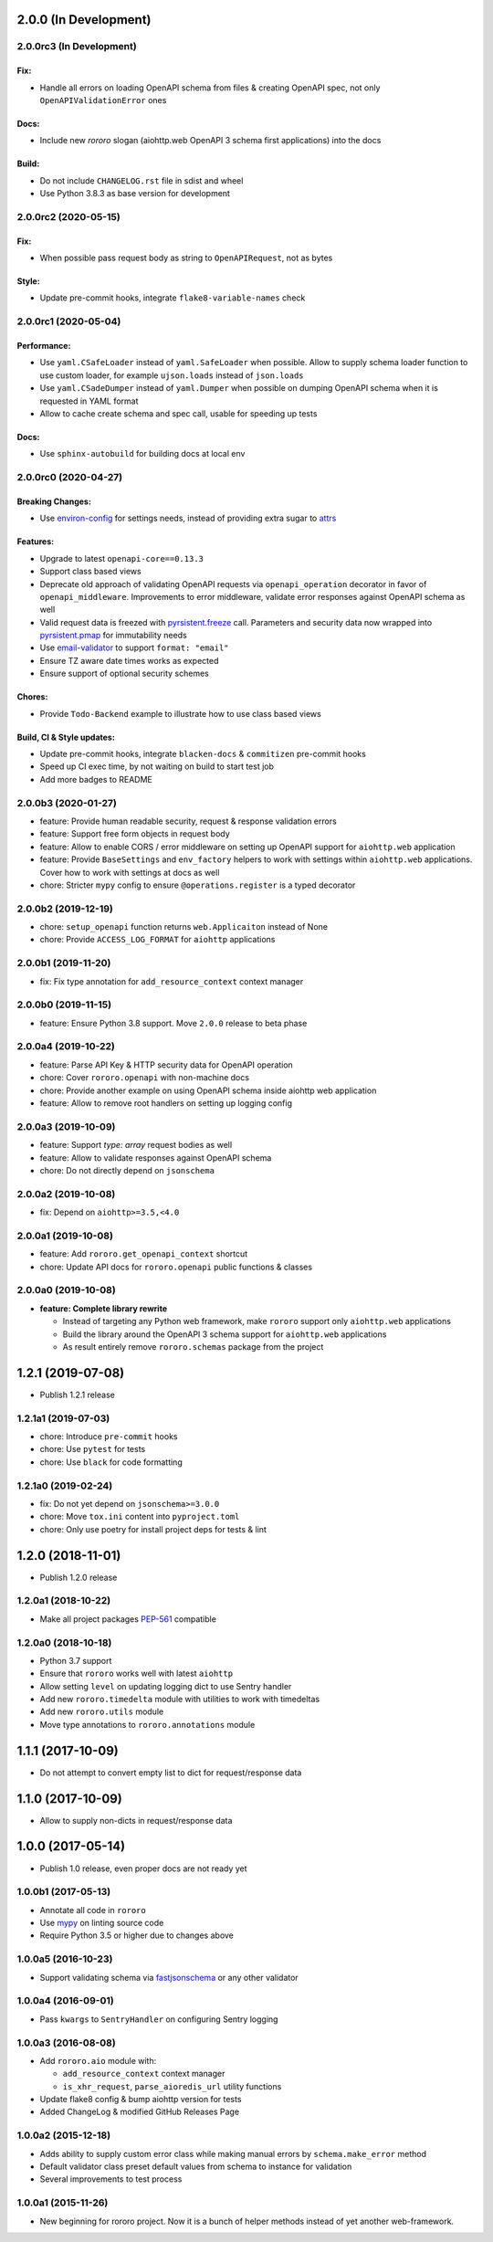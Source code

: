 2.0.0 (In Development)
======================

2.0.0rc3 (In Development)
-------------------------

Fix:
~~~~

- Handle all errors on loading OpenAPI schema from files & creating OpenAPI
  spec, not only ``OpenAPIValidationError`` ones

Docs:
~~~~~

- Include new *rororo* slogan (aiohttp.web OpenAPI 3 schema first applications)
  into the docs

Build:
~~~~~~

- Do not include ``CHANGELOG.rst`` file in sdist and wheel
- Use Python 3.8.3 as base version for development

2.0.0rc2 (2020-05-15)
---------------------

Fix:
~~~~

- When possible pass request body as string to ``OpenAPIRequest``, not as bytes

Style:
~~~~~~

- Update pre-commit hooks, integrate ``flake8-variable-names`` check

2.0.0rc1 (2020-05-04)
---------------------

Performance:
~~~~~~~~~~~~

- Use ``yaml.CSafeLoader`` instead of ``yaml.SafeLoader`` when possible. Allow
  to supply schema loader function to use custom loader, for example
  ``ujson.loads`` instead of ``json.loads``
- Use ``yaml.CSadeDumper`` instead of ``yaml.Dumper`` when possible on dumping
  OpenAPI schema when it is requested in YAML format
- Allow to cache create schema and spec call, usable for speeding up tests

Docs:
~~~~~

- Use ``sphinx-autobuild`` for building docs at local env

2.0.0rc0 (2020-04-27)
---------------------

Breaking Changes:
~~~~~~~~~~~~~~~~~

- Use `environ-config <https://pypi.org/project/environ-config/>`_ for settings
  needs, instead of providing extra sugar to `attrs <https://www.attrs.org>`_

Features:
~~~~~~~~~

- Upgrade to latest ``openapi-core==0.13.3``
- Support class based views
- Deprecate old approach of validating OpenAPI requests via
  ``openapi_operation`` decorator in favor of ``openapi_middleware``.
  Improvements to error middleware, validate error responses against OpenAPI
  schema as well
- Valid request data is freezed with
  `pyrsistent.freeze <https://pyrsistent.readthedocs.io/en/latest/api.html#pyrsistent.freeze>`_
  call. Parameters and security data now wrapped into
  `pyrsistent.pmap <https://pyrsistent.readthedocs.io/en/latest/api.html#pyrsistent.pmap>`_
  for immutability needs
- Use `email-validator <https://pypi.org/project/email-validator/>`_ to support
  ``format: "email"``
- Ensure TZ aware date times works as expected
- Ensure support of optional security schemes

Chores:
~~~~~~~

- Provide ``Todo-Backend`` example to illustrate how to use class based views

Build, CI & Style updates:
~~~~~~~~~~~~~~~~~~~~~~~~~~

- Update pre-commit hooks, integrate ``blacken-docs`` & ``commitizen``
  pre-commit hooks
- Speed up CI exec time, by not waiting on build to start test job
- Add more badges to README

2.0.0b3 (2020-01-27)
--------------------

- feature: Provide human readable security, request & response validation
  errors
- feature: Support free form objects in request body
- feature: Allow to enable CORS / error middleware on setting up OpenAPI
  support for ``aiohttp.web`` application
- feature: Provide ``BaseSettings`` and ``env_factory`` helpers to work with
  settings within ``aiohttp.web`` applications. Cover how to work with settings
  at docs as well
- chore: Stricter ``mypy`` config to ensure ``@operations.register`` is a typed
  decorator

2.0.0b2 (2019-12-19)
--------------------

- chore: ``setup_openapi`` function returns ``web.Applicaiton`` instead of None
- chore: Provide ``ACCESS_LOG_FORMAT`` for ``aiohttp`` applications

2.0.0b1 (2019-11-20)
--------------------

- fix: Fix type annotation for ``add_resource_context`` context manager

2.0.0b0 (2019-11-15)
--------------------

- feature: Ensure Python 3.8 support. Move ``2.0.0`` release to beta phase

2.0.0a4 (2019-10-22)
--------------------

- feature: Parse API Key & HTTP security data for OpenAPI operation
- chore: Cover ``rororo.openapi`` with non-machine docs
- chore: Provide another example on using OpenAPI schema inside aiohttp web
  application
- feature: Allow to remove root handlers on setting up logging config

2.0.0a3 (2019-10-09)
--------------------

- feature: Support `type: array` request bodies as well
- feature: Allow to validate responses against OpenAPI schema
- chore: Do not directly depend on ``jsonschema``

2.0.0a2 (2019-10-08)
--------------------

- fix: Depend on ``aiohttp>=3.5,<4.0``

2.0.0a1 (2019-10-08)
--------------------

- feature: Add ``rororo.get_openapi_context`` shortcut
- chore: Update API docs for ``rororo.openapi`` public functions & classes

2.0.0a0 (2019-10-08)
--------------------

- **feature: Complete library rewrite**

  - Instead of targeting any Python web framework, make ``rororo`` support only
    ``aiohttp.web`` applications
  - Build the library around the OpenAPI 3 schema support for ``aiohttp.web``
    applications
  - As result entirely remove ``rororo.schemas`` package from the project

1.2.1 (2019-07-08)
==================

- Publish 1.2.1 release

1.2.1a1 (2019-07-03)
--------------------

- chore: Introduce ``pre-commit`` hooks
- chore: Use ``pytest`` for tests
- chore: Use ``black`` for code formatting

1.2.1a0 (2019-02-24)
--------------------

- fix: Do not yet depend on ``jsonschema>=3.0.0``
- chore: Move ``tox.ini`` content into ``pyproject.toml``
- chore: Only use poetry for install project deps for tests & lint

1.2.0 (2018-11-01)
==================

- Publish 1.2.0 release

1.2.0a1 (2018-10-22)
--------------------

- Make all project packages `PEP-561 <https://www.python.org/dev/peps/pep-0561/>`_
  compatible

1.2.0a0 (2018-10-18)
--------------------

- Python 3.7 support
- Ensure that ``rororo`` works well with latest ``aiohttp``
- Allow setting ``level`` on updating logging dict to use Sentry handler
- Add new ``rororo.timedelta`` module with utilities to work with timedeltas
- Add new ``rororo.utils`` module
- Move type annotations to ``rororo.annotations`` module

1.1.1 (2017-10-09)
==================

- Do not attempt to convert empty list to dict for request/response data

1.1.0 (2017-10-09)
==================

- Allow to supply non-dicts in request/response data

1.0.0 (2017-05-14)
==================

- Publish 1.0 release, even proper docs are not ready yet

1.0.0b1 (2017-05-13)
--------------------

- Annotate all code in ``rororo``
- Use `mypy <http://mypy.readthedocs.io/>`_ on linting source code
- Require Python 3.5 or higher due to changes above

1.0.0a5 (2016-10-23)
--------------------

- Support validating schema via `fastjsonschema
  <http://opensource.seznam.cz/python-fastjsonschema/>`_ or any other validator

1.0.0a4 (2016-09-01)
--------------------

- Pass ``kwargs`` to ``SentryHandler`` on configuring Sentry logging

1.0.0a3 (2016-08-08)
--------------------

- Add ``rororo.aio`` module with:

  - ``add_resource_context`` context manager
  - ``is_xhr_request``, ``parse_aioredis_url`` utility functions

- Update flake8 config & bump aiohttp version for tests
- Added ChangeLog & modified GitHub Releases Page

1.0.0a2 (2015-12-18)
--------------------

- Adds ability to supply custom error class while making manual errors by
  ``schema.make_error`` method
- Default validator class preset default values from schema to instance for
  validation
- Several improvements to test process

1.0.0a1 (2015-11-26)
--------------------

- New beginning for rororo project. Now it is a bunch of helper methods instead
  of yet another web-framework.
